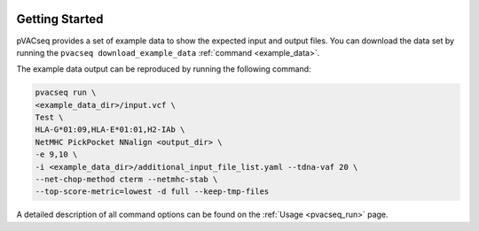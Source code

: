 .. image:: ../images/pVACseq_logo_trans-bg_sm_v4b.png
    :align: right
    :alt: pVACseq logo

Getting Started
---------------

pVACseq provides a set of example data to show the expected input and output files. You can download the data set by running the ``pvacseq download_example_data`` :ref:`command <example_data>`.

The example data output can be reproduced by running the following command:

.. code-block:: none

   pvacseq run \
   <example_data_dir>/input.vcf \
   Test \
   HLA-G*01:09,HLA-E*01:01,H2-IAb \
   NetMHC PickPocket NNalign <output_dir> \
   -e 9,10 \
   -i <example_data_dir>/additional_input_file_list.yaml --tdna-vaf 20 \
   --net-chop-method cterm --netmhc-stab \
   --top-score-metric=lowest -d full --keep-tmp-files

A detailed description of all command options can be found on the :ref:`Usage <pvacseq_run>` page.
